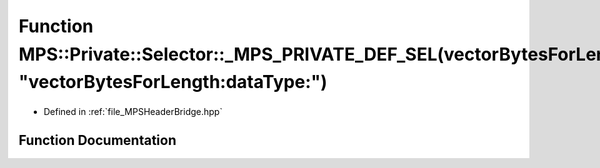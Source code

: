 .. _exhale_function__m_p_s_header_bridge_8hpp_1a5a717fec3b30a9d81bf70cf2fa4dd3b3:

Function MPS::Private::Selector::_MPS_PRIVATE_DEF_SEL(vectorBytesForLength_dataType_, "vectorBytesForLength:dataType:")
=======================================================================================================================

- Defined in :ref:`file_MPSHeaderBridge.hpp`


Function Documentation
----------------------


.. doxygenfunction:: MPS::Private::Selector::_MPS_PRIVATE_DEF_SEL(vectorBytesForLength_dataType_, "vectorBytesForLength:dataType:")
   :project: MPSCPP
